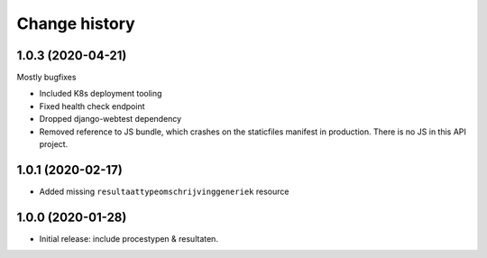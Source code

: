 ==============
Change history
==============

1.0.3 (2020-04-21)
==================

Mostly bugfixes

* Included K8s deployment tooling
* Fixed health check endpoint
* Dropped django-webtest dependency
* Removed reference to JS bundle, which crashes on the staticfiles manifest in
  production. There is no JS in this API project.

1.0.1 (2020-02-17)
==================

* Added missing ``resultaattypeomschrijvinggeneriek`` resource

1.0.0 (2020-01-28)
==================

* Initial release: include procestypen & resultaten.
